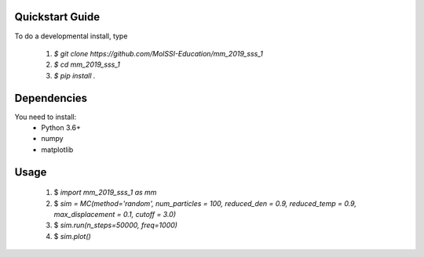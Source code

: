 Quickstart Guide
=============================

To do a developmental install, type

 1. `$ git clone https://github.com/MolSSI-Education/mm_2019_sss_1`
 2. `$ cd mm_2019_sss_1`
 3. `$ pip install .`

Dependencies
============================
You need to install: 
 - Python 3.6+

 - numpy

 - matplotlib


Usage
=============================
 1. $ `import mm_2019_sss_1 as mm`

 2. $ `sim = MC(method='random', num_particles = 100, reduced_den = 0.9, reduced_temp = 0.9, max_displacement = 0.1, cutoff = 3.0)`

 3. $ `sim.run(n_steps=50000, freq=1000)`

 4. $ `sim.plot()`



